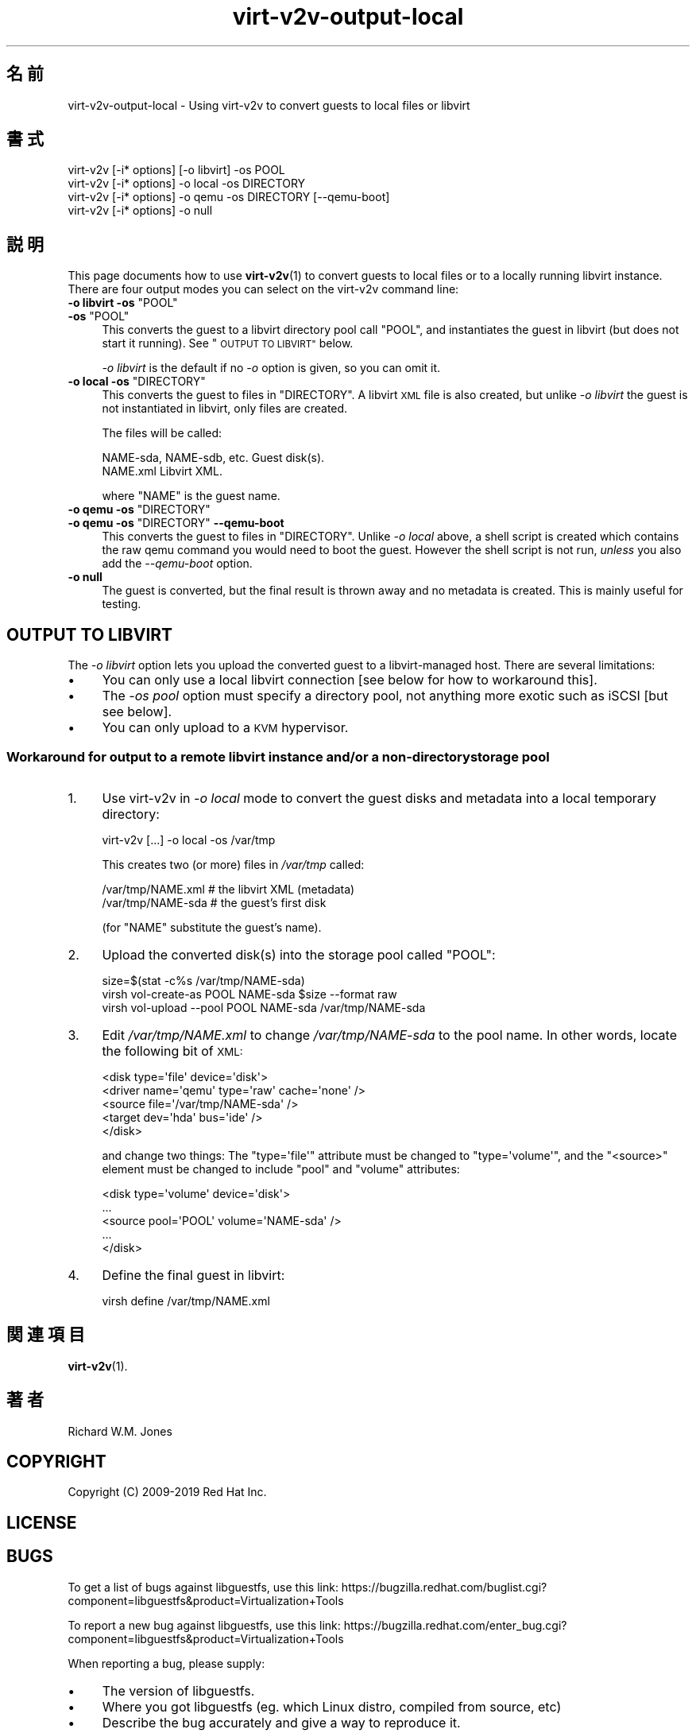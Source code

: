 .\" Automatically generated by Podwrapper::Man 1.40.2 (Pod::Simple 3.35)
.\"
.\" Standard preamble:
.\" ========================================================================
.de Sp \" Vertical space (when we can't use .PP)
.if t .sp .5v
.if n .sp
..
.de Vb \" Begin verbatim text
.ft CW
.nf
.ne \\$1
..
.de Ve \" End verbatim text
.ft R
.fi
..
.\" Set up some character translations and predefined strings.  \*(-- will
.\" give an unbreakable dash, \*(PI will give pi, \*(L" will give a left
.\" double quote, and \*(R" will give a right double quote.  \*(C+ will
.\" give a nicer C++.  Capital omega is used to do unbreakable dashes and
.\" therefore won't be available.  \*(C` and \*(C' expand to `' in nroff,
.\" nothing in troff, for use with C<>.
.tr \(*W-
.ds C+ C\v'-.1v'\h'-1p'\s-2+\h'-1p'+\s0\v'.1v'\h'-1p'
.ie n \{\
.    ds -- \(*W-
.    ds PI pi
.    if (\n(.H=4u)&(1m=24u) .ds -- \(*W\h'-12u'\(*W\h'-12u'-\" diablo 10 pitch
.    if (\n(.H=4u)&(1m=20u) .ds -- \(*W\h'-12u'\(*W\h'-8u'-\"  diablo 12 pitch
.    ds L" ""
.    ds R" ""
.    ds C` ""
.    ds C' ""
'br\}
.el\{\
.    ds -- \|\(em\|
.    ds PI \(*p
.    ds L" ``
.    ds R" ''
.    ds C`
.    ds C'
'br\}
.\"
.\" Escape single quotes in literal strings from groff's Unicode transform.
.ie \n(.g .ds Aq \(aq
.el       .ds Aq '
.\"
.\" If the F register is >0, we'll generate index entries on stderr for
.\" titles (.TH), headers (.SH), subsections (.SS), items (.Ip), and index
.\" entries marked with X<> in POD.  Of course, you'll have to process the
.\" output yourself in some meaningful fashion.
.\"
.\" Avoid warning from groff about undefined register 'F'.
.de IX
..
.nr rF 0
.if \n(.g .if rF .nr rF 1
.if (\n(rF:(\n(.g==0)) \{\
.    if \nF \{\
.        de IX
.        tm Index:\\$1\t\\n%\t"\\$2"
..
.        if !\nF==2 \{\
.            nr % 0
.            nr F 2
.        \}
.    \}
.\}
.rr rF
.\" ========================================================================
.\"
.IX Title "virt-v2v-output-local 1"
.TH virt-v2v-output-local 1 "2019-02-07" "libguestfs-1.40.2" "Virtualization Support"
.\" For nroff, turn off justification.  Always turn off hyphenation; it makes
.\" way too many mistakes in technical documents.
.if n .ad l
.nh
.SH "名前"
.IX Header "名前"
virt\-v2v\-output\-local \- Using virt\-v2v to convert guests to local files or
libvirt
.SH "書式"
.IX Header "書式"
.Vb 1
\& virt\-v2v [\-i* options] [\-o libvirt] \-os POOL
\&
\& virt\-v2v [\-i* options] \-o local \-os DIRECTORY
\&
\& virt\-v2v [\-i* options] \-o qemu \-os DIRECTORY [\-\-qemu\-boot]
\&
\& virt\-v2v [\-i* options] \-o null
.Ve
.SH "説明"
.IX Header "説明"
This page documents how to use \fBvirt\-v2v\fR\|(1) to convert guests to local
files or to a locally running libvirt instance.  There are four output modes
you can select on the virt\-v2v command line:
.ie n .IP "\fB\-o libvirt \-os\fR ""POOL""" 4
.el .IP "\fB\-o libvirt \-os\fR \f(CWPOOL\fR" 4
.IX Item "-o libvirt -os POOL"
.PD 0
.ie n .IP "\fB\-os\fR ""POOL""" 4
.el .IP "\fB\-os\fR \f(CWPOOL\fR" 4
.IX Item "-os POOL"
.PD
This converts the guest to a libvirt directory pool call \f(CW\*(C`POOL\*(C'\fR, and
instantiates the guest in libvirt (but does not start it running).  See
\&\*(L"\s-1OUTPUT TO LIBVIRT\*(R"\s0 below.
.Sp
\&\fI\-o libvirt\fR is the default if no \fI\-o\fR option is given, so you can omit
it.
.ie n .IP "\fB\-o local \-os\fR ""DIRECTORY""" 4
.el .IP "\fB\-o local \-os\fR \f(CWDIRECTORY\fR" 4
.IX Item "-o local -os DIRECTORY"
This converts the guest to files in \f(CW\*(C`DIRECTORY\*(C'\fR.  A libvirt \s-1XML\s0 file is
also created, but unlike \fI\-o libvirt\fR the guest is not instantiated in
libvirt, only files are created.
.Sp
The files will be called:
.Sp
.Vb 2
\& NAME\-sda, NAME\-sdb, etc.      Guest disk(s).
\& NAME.xml                      Libvirt XML.
.Ve
.Sp
where \f(CW\*(C`NAME\*(C'\fR is the guest name.
.ie n .IP "\fB\-o qemu \-os\fR ""DIRECTORY""" 4
.el .IP "\fB\-o qemu \-os\fR \f(CWDIRECTORY\fR" 4
.IX Item "-o qemu -os DIRECTORY"
.PD 0
.ie n .IP "\fB\-o qemu \-os\fR ""DIRECTORY"" \fB\-\-qemu\-boot\fR" 4
.el .IP "\fB\-o qemu \-os\fR \f(CWDIRECTORY\fR \fB\-\-qemu\-boot\fR" 4
.IX Item "-o qemu -os DIRECTORY --qemu-boot"
.PD
This converts the guest to files in \f(CW\*(C`DIRECTORY\*(C'\fR.  Unlike \fI\-o local\fR above,
a shell script is created which contains the raw qemu command you would need
to boot the guest.  However the shell script is not run, \fIunless\fR you also
add the \fI\-\-qemu\-boot\fR option.
.IP "\fB\-o null\fR" 4
.IX Item "-o null"
The guest is converted, but the final result is thrown away and no metadata
is created.  This is mainly useful for testing.
.SH "OUTPUT TO LIBVIRT"
.IX Header "OUTPUT TO LIBVIRT"
The \fI\-o libvirt\fR option lets you upload the converted guest to a
libvirt-managed host.  There are several limitations:
.IP "\(bu" 4
You can only use a local libvirt connection [see below for how to workaround
this].
.IP "\(bu" 4
The \fI\-os pool\fR option must specify a directory pool, not anything more
exotic such as iSCSI [but see below].
.IP "\(bu" 4
You can only upload to a \s-1KVM\s0 hypervisor.
.SS "Workaround for output to a remote libvirt instance and/or a non-directory storage pool"
.IX Subsection "Workaround for output to a remote libvirt instance and/or a non-directory storage pool"
.IP "1." 4
Use virt\-v2v in \fI\-o local\fR mode to convert the guest disks and metadata
into a local temporary directory:
.Sp
.Vb 1
\& virt\-v2v [...] \-o local \-os /var/tmp
.Ve
.Sp
This creates two (or more) files in \fI/var/tmp\fR called:
.Sp
.Vb 2
\& /var/tmp/NAME.xml     # the libvirt XML (metadata)
\& /var/tmp/NAME\-sda     # the guest’s first disk
.Ve
.Sp
(for \f(CW\*(C`NAME\*(C'\fR substitute the guest’s name).
.IP "2." 4
Upload the converted disk(s) into the storage pool called \f(CW\*(C`POOL\*(C'\fR:
.Sp
.Vb 3
\& size=$(stat \-c%s /var/tmp/NAME\-sda)
\& virsh vol\-create\-as POOL NAME\-sda $size \-\-format raw
\& virsh vol\-upload \-\-pool POOL NAME\-sda /var/tmp/NAME\-sda
.Ve
.IP "3." 4
Edit \fI/var/tmp/NAME.xml\fR to change \fI/var/tmp/NAME\-sda\fR to the pool name.
In other words, locate the following bit of \s-1XML:\s0
.Sp
.Vb 5
\& <disk type=\*(Aqfile\*(Aq device=\*(Aqdisk\*(Aq>
\&   <driver name=\*(Aqqemu\*(Aq type=\*(Aqraw\*(Aq cache=\*(Aqnone\*(Aq />
\&   <source file=\*(Aq/var/tmp/NAME\-sda\*(Aq />
\&   <target dev=\*(Aqhda\*(Aq bus=\*(Aqide\*(Aq />
\& </disk>
.Ve
.Sp
and change two things: The \f(CW\*(C`type=\*(Aqfile\*(Aq\*(C'\fR attribute must be changed to
\&\f(CW\*(C`type=\*(Aqvolume\*(Aq\*(C'\fR, and the \f(CW\*(C`<source>\*(C'\fR element must be changed to
include \f(CW\*(C`pool\*(C'\fR and \f(CW\*(C`volume\*(C'\fR attributes:
.Sp
.Vb 5
\& <disk type=\*(Aqvolume\*(Aq device=\*(Aqdisk\*(Aq>
\&   ...
\&   <source pool=\*(AqPOOL\*(Aq volume=\*(AqNAME\-sda\*(Aq />
\&   ...
\& </disk>
.Ve
.IP "4." 4
Define the final guest in libvirt:
.Sp
.Vb 1
\& virsh define /var/tmp/NAME.xml
.Ve
.SH "関連項目"
.IX Header "関連項目"
\&\fBvirt\-v2v\fR\|(1).
.SH "著者"
.IX Header "著者"
Richard W.M. Jones
.SH "COPYRIGHT"
.IX Header "COPYRIGHT"
Copyright (C) 2009\-2019 Red Hat Inc.
.SH "LICENSE"
.IX Header "LICENSE"
.SH "BUGS"
.IX Header "BUGS"
To get a list of bugs against libguestfs, use this link:
https://bugzilla.redhat.com/buglist.cgi?component=libguestfs&product=Virtualization+Tools
.PP
To report a new bug against libguestfs, use this link:
https://bugzilla.redhat.com/enter_bug.cgi?component=libguestfs&product=Virtualization+Tools
.PP
When reporting a bug, please supply:
.IP "\(bu" 4
The version of libguestfs.
.IP "\(bu" 4
Where you got libguestfs (eg. which Linux distro, compiled from source, etc)
.IP "\(bu" 4
Describe the bug accurately and give a way to reproduce it.
.IP "\(bu" 4
Run \fBlibguestfs\-test\-tool\fR\|(1) and paste the \fBcomplete, unedited\fR
output into the bug report.
